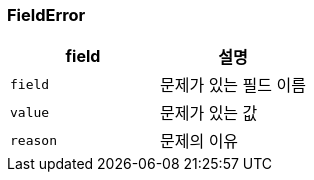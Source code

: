 === FieldError

|===
| field | 설명

| `field`
| 문제가 있는 필드 이름

| `value`
| 문제가 있는 값

| `reason`
| 문제의 이유

|===